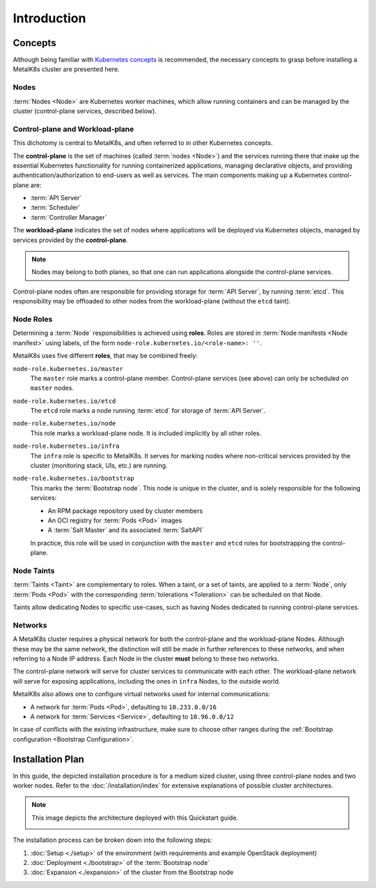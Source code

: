 Introduction
============

Concepts
^^^^^^^^
Although being familiar with
`Kubernetes concepts <https://kubernetes.io/docs/concepts/>`_
is recommended, the necessary concepts to grasp before installing a MetalK8s
cluster are presented here.

Nodes
"""""
:term:`Nodes <Node>` are Kubernetes worker machines, which allow running
containers and can be managed by the cluster (control-plane services,
described below).

Control-plane and Workload-plane
""""""""""""""""""""""""""""""""
This dichotomy is central to MetalK8s, and often referred to in other
Kubernetes concepts.

The **control-plane** is the set of machines (called :term:`nodes <Node>`) and
the services running there that make up the essential Kubernetes functionality
for running containerized applications, managing declarative objects, and
providing authentication/authorization to end-users as well as services.
The main components making up a Kubernetes control-plane are:

- :term:`API Server`
- :term:`Scheduler`
- :term:`Controller Manager`

The **workload-plane** indicates the set of nodes where applications
will be deployed via Kubernetes objects, managed by services provided by the
**control-plane**.

.. note::

   Nodes may belong to both planes, so that one can run applications
   alongside the control-plane services.

Control-plane nodes often are responsible for providing storage for
:term:`API Server`, by running :term:`etcd`. This responsibility may be
offloaded to other nodes from the workload-plane (without the ``etcd`` taint).

Node Roles
""""""""""
Determining a :term:`Node` responsibilities is achieved using **roles**.
Roles are stored in :term:`Node manifests <Node manifest>` using labels, of the
form ``node-role.kubernetes.io/<role-name>: ''``.

MetalK8s uses five different **roles**, that may be combined freely:

``node-role.kubernetes.io/master``
  The ``master`` role marks a control-plane member. Control-plane services
  (see above) can only be scheduled on ``master`` nodes.

``node-role.kubernetes.io/etcd``
  The ``etcd`` role marks a node running :term:`etcd` for storage of
  :term:`API Server`.

``node-role.kubernetes.io/node``
  This role marks a workload-plane node. It is included implicitly by all
  other roles.

``node-role.kubernetes.io/infra``
  The ``infra`` role is specific to MetalK8s. It serves for marking nodes where
  non-critical services provided by the cluster (monitoring stack, UIs, etc.)
  are running.

``node-role.kubernetes.io/bootstrap``
  This marks the :term:`Bootstrap node`. This node is unique in the cluster,
  and is solely responsible for the following services:

  - An RPM package repository used by cluster members
  - An OCI registry for :term:`Pods <Pod>` images
  - A :term:`Salt Master` and its associated :term:`SaltAPI`

  In practice, this role will be used in conjunction with the ``master``
  and ``etcd`` roles for bootstrapping the control-plane.

Node Taints
"""""""""""
:term:`Taints <Taint>` are complementary to roles. When a taint, or a set of
taints, are applied to a :term:`Node`, only :term:`Pods <Pod>` with the
corresponding :term:`tolerations <Toleration>` can be scheduled on that Node.

Taints allow dedicating Nodes to specific use-cases, such as having Nodes
dedicated to running control-plane services.


.. _quickstart-intro-networks:

Networks
""""""""
A MetalK8s cluster requires a physical network for both the control-plane and
the workload-plane Nodes. Although these may be the same network, the
distinction will still be made in further references to these networks, and
when referring to a Node IP address. Each Node in the cluster **must** belong
to these two networks.

The control-plane network will serve for cluster services to communicate with
each other. The workload-plane network will serve for exposing applications,
including the ones in ``infra`` Nodes, to the outside world.

.. todo:: Reference Ingress

MetalK8s also allows one to configure virtual networks used for internal
communications:

- A network for :term:`Pods <Pod>`, defaulting to ``10.233.0.0/16``
- A network for :term:`Services <Service>`, defaulting to ``10.96.0.0/12``

In case of conflicts with the existing infrastructure, make sure to choose
other ranges during the
:ref:`Bootstrap configuration <Bootstrap Configuration>`.


.. _quickstart-intro-install-plan:

Installation Plan
^^^^^^^^^^^^^^^^^
In this guide, the depicted installation procedure is for a medium sized
cluster, using three control-plane nodes and two worker nodes. Refer to
the :doc:`/installation/index` for extensive explanations of possible
cluster architectures.

.. note::

   This image depicts the architecture deployed with this Quickstart guide.

   .. image:: img/architecture.png
      :width: 100%

   .. todo::

      - describe architecture schema, include legend
      - improve architecture explanation and presentation

The installation process can be broken down into the following steps:

#. :doc:`Setup <./setup>` of the environment (with requirements and example
   OpenStack deployment)
#. :doc:`Deployment <./bootstrap>` of the :term:`Bootstrap node`
#. :doc:`Expansion <./expansion>` of the cluster from the Bootstrap node

.. todo:: Include a link to example Solution deployment?
